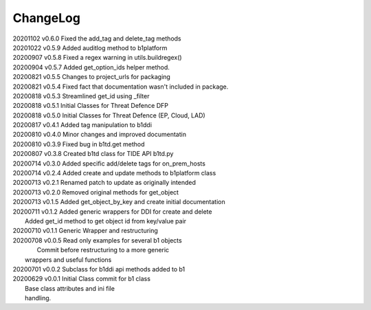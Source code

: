 *********
ChangeLog
*********

|   20201102	v0.6.0	 Fixed the add_tag and delete_tag methods
|   20201022	v0.5.9	 Added auditlog method to b1platform
|   20200907	v0.5.8	 Fixed a regex warning in utils.buildregex()
|   20200904	v0.5.7	 Added get_option_ids helper method.
|   20200821	v0.5.5	 Changes to project_urls for packaging
|   20200821	v0.5.4	 Fixed fact that documentation wasn't included in package.
|   20200818    v0.5.3   Streamlined get_id using _filter
|   20200818    v0.5.1   Initial Classes for Threat Defence DFP
|   20200818    v0.5.0   Initial Classes for Threat Defence (EP, Cloud, LAD)
|   20200817    v0.4.1   Added tag manipulation to b1ddi
|   20200810    v0.4.0   Minor changes and improved documentatin
|   20200810    v0.3.9   Fixed bug in b1td.get method
|   20200807    v0.3.8   Created b1td class for TIDE API b1td.py
|   20200714    v0.3.0   Added specific add/delete tags for on_prem_hosts
|   20200714    v0.2.4   Added create and update methods to b1platform class
|   20200713    v0.2.1   Renamed patch to update as originally intended 
|   20200713    v0.2.0   Removed original methods for get_object
|   20200713    v0.1.5   Added get_object_by_key and create initial documentation
|   20200711    v0.1.2   Added generic wrappers for DDI for create and delete
|                        Added get_id method to get object id from key/value pair
|   20200710    v0.1.1   Generic Wrapper and restructuring 
|   20200708    v0.0.5   Read only examples for several b1 objects
|		                  Commit before restructuring to a more generic
|                        wrappers and useful functions
|   20200701    v0.0.2   Subclass for b1ddi api methods added to b1
|   20200629    v0.0.1   Initial Class commit for b1 class
|                        Base class attributes and ini file 
|                        handling.

